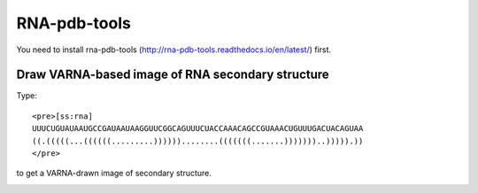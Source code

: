 RNA-pdb-tools
============================================================

You need to install rna-pdb-tools (http://rna-pdb-tools.readthedocs.io/en/latest/) first.

Draw VARNA-based image of RNA secondary structure
------------------------------------------------------------

Type::

  <pre>[ss:rna]
  UUUCUGUAUAAUGCCGAUAAUAAGGUUCGGCAGUUUCUACCAAACAGCCGUAAACUGUUUGACUACAGUAA
  ((.(((((...((((((.........))))))........(((((((.......)))))))..))))).))
  </pre>

to get a VARNA-drawn image of secondary structure.

.. image :: ../imgs/XQxIC1CrCP.gif
